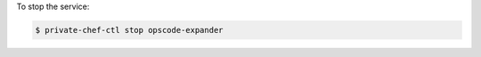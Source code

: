 .. This is an included how-to. 


To stop the service:

.. code-block:: bash

   $ private-chef-ctl stop opscode-expander